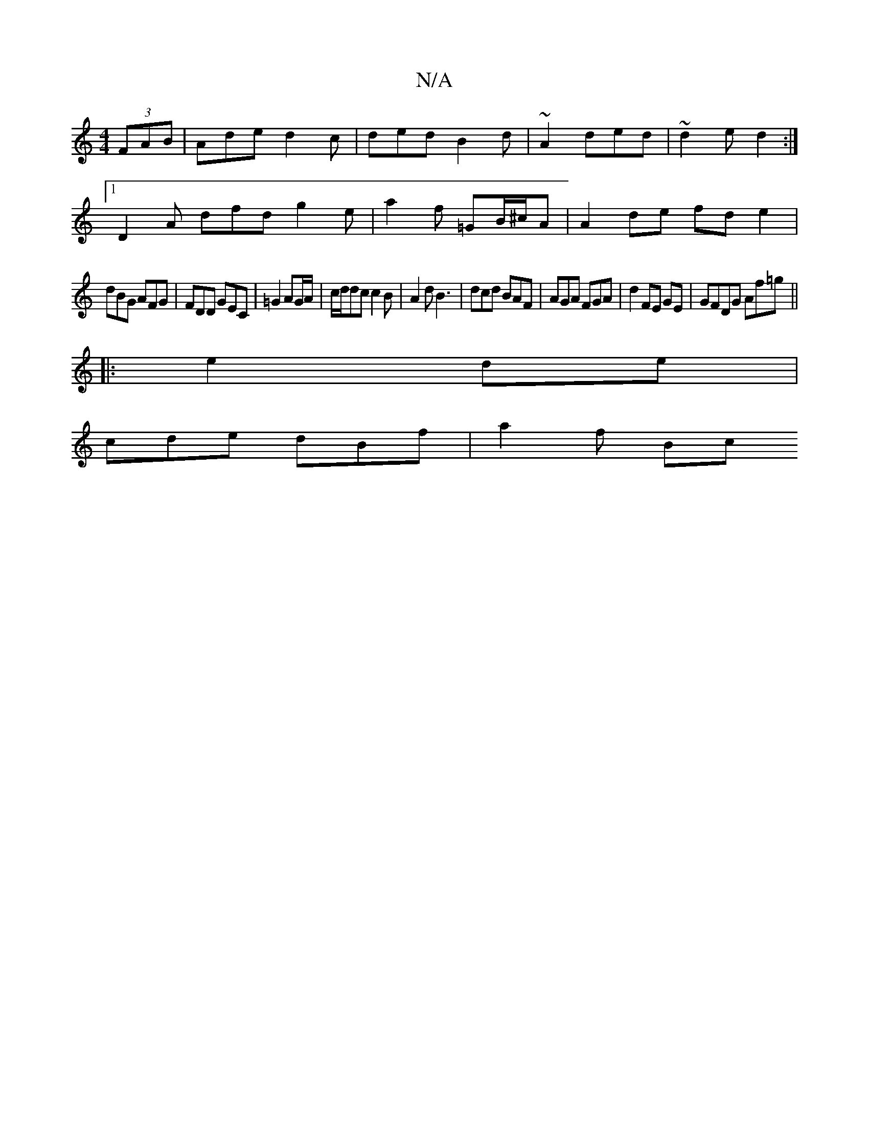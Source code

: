 X:1
T:N/A
M:4/4
R:N/A
K:Cmajor
 (3FAB|Ade d2c|ded B2d|~A2 ded|~d2 e d2:|
[1 D2A dfd g2 e|a2 f =GB/^c/A | A2 de fde2 |
dBG AFG|FDD GEC|=G2 AG/A/ | c/d/dc c2B | A2 d B3|dcd BAF|AGA FGA | d2 FE GE|GFDG Af=g||
|:2e2 de |
cde dBf|a2f Bc